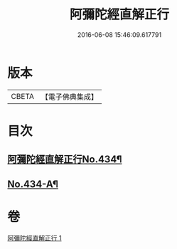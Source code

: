 #+TITLE: 阿彌陀經直解正行 
#+DATE: 2016-06-08 15:46:09.617791

* 版本
 |     CBETA|【電子佛典集成】|

* 目次
** [[file:KR6p0029_001.txt::001-0912b1][阿彌陀經直解正行No.434¶]]
** [[file:KR6p0029_001.txt::001-0936c13][No.434-A¶]]

* 卷
[[file:KR6p0029_001.txt][阿彌陀經直解正行 1]]

